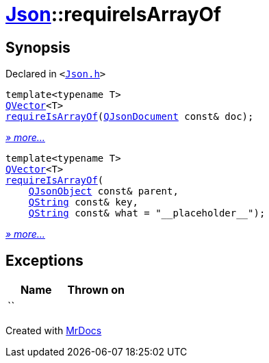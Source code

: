 [#Json-requireIsArrayOf]
= xref:Json.adoc[Json]::requireIsArrayOf
:relfileprefix: ../
:mrdocs:


== Synopsis

Declared in `&lt;https://github.com/PrismLauncher/PrismLauncher/blob/develop/launcher/Json.h#L190[Json&period;h]&gt;`

[source,cpp,subs="verbatim,replacements,macros,-callouts"]
----
template&lt;typename T&gt;
xref:QVector.adoc[QVector]&lt;T&gt;
xref:Json/requireIsArrayOf-01.adoc[requireIsArrayOf](xref:QJsonDocument.adoc[QJsonDocument] const& doc);
----

[.small]#xref:Json/requireIsArrayOf-01.adoc[_» more..._]#

[source,cpp,subs="verbatim,replacements,macros,-callouts"]
----
template&lt;typename T&gt;
xref:QVector.adoc[QVector]&lt;T&gt;
xref:Json/requireIsArrayOf-0c.adoc[requireIsArrayOf](
    xref:QJsonObject.adoc[QJsonObject] const& parent,
    xref:QString.adoc[QString] const& key,
    xref:QString.adoc[QString] const& what = &quot;&lowbar;&lowbar;placeholder&lowbar;&lowbar;&quot;);
----

[.small]#xref:Json/requireIsArrayOf-0c.adoc[_» more..._]#

== Exceptions

|===
| Name | Thrown on

| ``
| 
|===



[.small]#Created with https://www.mrdocs.com[MrDocs]#
